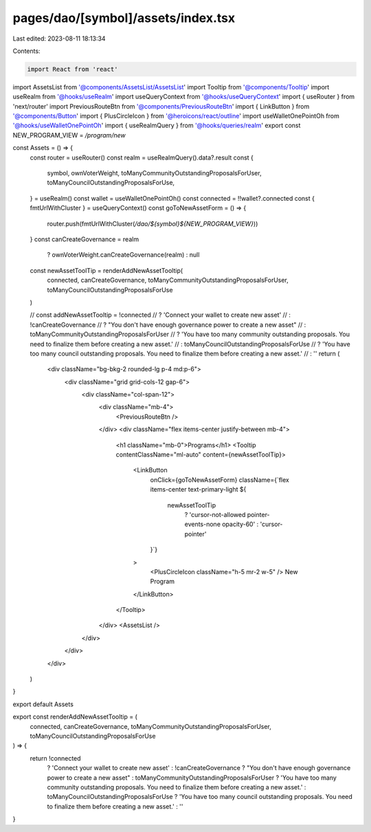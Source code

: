 pages/dao/[symbol]/assets/index.tsx
===================================

Last edited: 2023-08-11 18:13:34

Contents:

.. code-block:: tsx

    import React from 'react'
import AssetsList from '@components/AssetsList/AssetsList'
import Tooltip from '@components/Tooltip'
import useRealm from '@hooks/useRealm'
import useQueryContext from '@hooks/useQueryContext'
import { useRouter } from 'next/router'
import PreviousRouteBtn from '@components/PreviousRouteBtn'
import { LinkButton } from '@components/Button'
import { PlusCircleIcon } from '@heroicons/react/outline'
import useWalletOnePointOh from '@hooks/useWalletOnePointOh'
import { useRealmQuery } from '@hooks/queries/realm'
export const NEW_PROGRAM_VIEW = `/program/new`

const Assets = () => {
  const router = useRouter()
  const realm = useRealmQuery().data?.result
  const {
    symbol,
    ownVoterWeight,
    toManyCommunityOutstandingProposalsForUser,
    toManyCouncilOutstandingProposalsForUse,
  } = useRealm()
  const wallet = useWalletOnePointOh()
  const connected = !!wallet?.connected
  const { fmtUrlWithCluster } = useQueryContext()
  const goToNewAssetForm = () => {
    router.push(fmtUrlWithCluster(`/dao/${symbol}${NEW_PROGRAM_VIEW}`))
  }
  const canCreateGovernance = realm
    ? ownVoterWeight.canCreateGovernance(realm)
    : null

  const newAssetToolTip = renderAddNewAssetTooltip(
    connected,
    canCreateGovernance,
    toManyCommunityOutstandingProposalsForUser,
    toManyCouncilOutstandingProposalsForUse
  )

  // const addNewAssetTooltip = !connected
  //   ? 'Connect your wallet to create new asset'
  //   : !canCreateGovernance
  //   ? "You don't have enough governance power to create a new asset"
  //   : toManyCommunityOutstandingProposalsForUser
  //   ? 'You have too many community outstanding proposals. You need to finalize them before creating a new asset.'
  //   : toManyCouncilOutstandingProposalsForUse
  //   ? 'You have too many council outstanding proposals. You need to finalize them before creating a new asset.'
  //   : ''
  return (
    <div className="bg-bkg-2 rounded-lg p-4 md:p-6">
      <div className="grid grid-cols-12 gap-6">
        <div className="col-span-12">
          <div className="mb-4">
            <PreviousRouteBtn />
          </div>
          <div className="flex items-center justify-between mb-4">
            <h1 className="mb-0">Programs</h1>
            <Tooltip contentClassName="ml-auto" content={newAssetToolTip}>
              <LinkButton
                onClick={goToNewAssetForm}
                className={`flex items-center text-primary-light ${
                  newAssetToolTip
                    ? 'cursor-not-allowed pointer-events-none opacity-60'
                    : 'cursor-pointer'
                }`}
              >
                <PlusCircleIcon className="h-5 mr-2 w-5" />
                New Program
              </LinkButton>
            </Tooltip>
          </div>
          <AssetsList />
        </div>
      </div>
    </div>
  )
}

export default Assets

export const renderAddNewAssetTooltip = (
  connected,
  canCreateGovernance,
  toManyCommunityOutstandingProposalsForUser,
  toManyCouncilOutstandingProposalsForUse
) => {
  return !connected
    ? 'Connect your wallet to create new asset'
    : !canCreateGovernance
    ? "You don't have enough governance power to create a new asset"
    : toManyCommunityOutstandingProposalsForUser
    ? 'You have too many community outstanding proposals. You need to finalize them before creating a new asset.'
    : toManyCouncilOutstandingProposalsForUse
    ? 'You have too many council outstanding proposals. You need to finalize them before creating a new asset.'
    : ''
}


